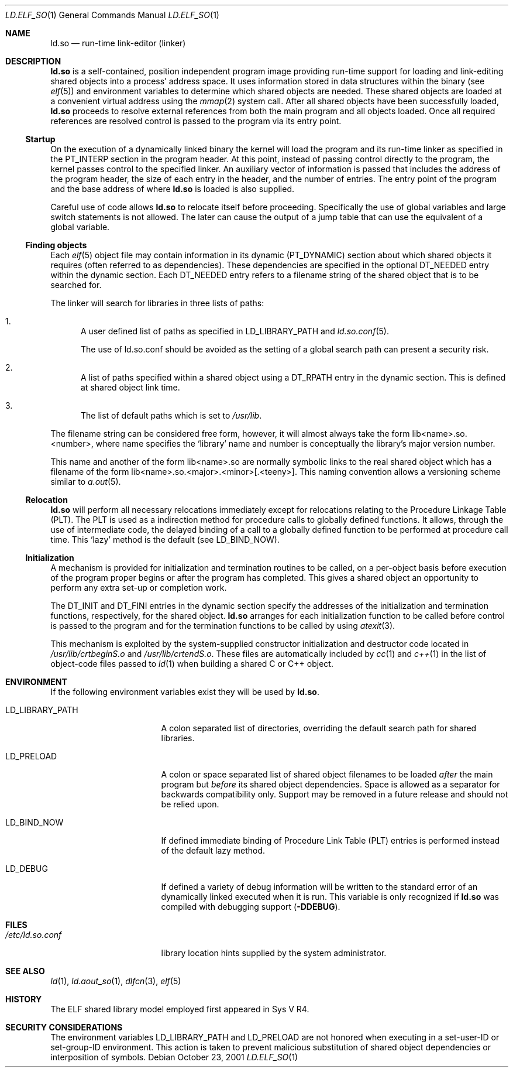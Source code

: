 .\"	$NetBSD: ld.elf_so.1,v 1.8 2003/02/25 10:34:49 wiz Exp $
.\"
.\" Copyright (c) 2001 The NetBSD Foundation, Inc.
.\" All rights reserved.
.\"
.\" This code is derived from software contributed to The NetBSD Foundation
.\" by Nick Hudson.
.\"
.\" Redistribution and use in source and binary forms, with or without
.\" modification, are permitted provided that the following conditions
.\" are met:
.\" 1. Redistributions of source code must retain the above copyright
.\"    notice, this list of conditions and the following disclaimer.
.\" 2. Redistributions in binary form must reproduce the above copyright
.\"    notice, this list of conditions and the following disclaimer in the
.\"    documentation and/or other materials provided with the distribution.
.\" 3. All advertising materials mentioning features or use of this software
.\"    must display the following acknowledgement:
.\"        This product includes software developed by the NetBSD
.\"        Foundation, Inc. and its contributors.
.\" 4. Neither the name of The NetBSD Foundation nor the names of its
.\"    contributors may be used to endorse or promote products derived
.\"    from this software without specific prior written permission.
.\"
.\" THIS SOFTWARE IS PROVIDED BY THE NETBSD FOUNDATION, INC. AND CONTRIBUTORS
.\" ``AS IS'' AND ANY EXPRESS OR IMPLIED WARRANTIES, INCLUDING, BUT NOT LIMITED
.\" TO, THE IMPLIED WARRANTIES OF MERCHANTABILITY AND FITNESS FOR A PARTICULAR
.\" PURPOSE ARE DISCLAIMED.  IN NO EVENT SHALL THE FOUNDATION OR CONTRIBUTORS
.\" BE LIABLE FOR ANY DIRECT, INDIRECT, INCIDENTAL, SPECIAL, EXEMPLARY, OR
.\" CONSEQUENTIAL DAMAGES (INCLUDING, BUT NOT LIMITED TO, PROCUREMENT OF
.\" SUBSTITUTE GOODS OR SERVICES; LOSS OF USE, DATA, OR PROFITS; OR BUSINESS
.\" INTERRUPTION) HOWEVER CAUSED AND ON ANY THEORY OF LIABILITY, WHETHER IN
.\" CONTRACT, STRICT LIABILITY, OR TORT (INCLUDING NEGLIGENCE OR OTHERWISE)
.\" ARISING IN ANY WAY OUT OF THE USE OF THIS SOFTWARE, EVEN IF ADVISED OF THE
.\" POSSIBILITY OF SUCH DAMAGE.
.\"
.Dd October 23, 2001
.Dt LD.ELF_SO 1
.Os
.Sh NAME
.Nm ld.so
.Nd run-time link-editor (linker)
.Sh DESCRIPTION
.Nm
is a self-contained, position independent program
image providing run-time support for loading and
link-editing shared objects into a process' address space.
It uses information stored in data structures within the binary (see
.Xr elf 5 )
and environment variables to determine which shared objects are needed.
These shared objects are loaded at a convenient virtual address using the
.Xr mmap 2
system call.
After all shared objects have been successfully loaded,
.Nm
proceeds to resolve external references from both
the main program and all objects loaded.
Once all required references are resolved control is
passed to the program via its entry point.
.Ss Startup
On the execution of a dynamically linked binary the kernel will load
the program and its run-time linker as specified in the PT_INTERP
section in the program header.
At this point, instead of passing control directly to the program,
the kernel passes control to the specified linker.
An auxiliary vector of information is passed that includes
the address of the program header, the size of each entry in the header,
and the number of entries.
The entry point of the program and the base address of where
.Nm
is loaded is also supplied.
.Pp
Careful use of code allows
.Nm
to relocate itself before proceeding.
Specifically the use of global variables and
large switch statements is not allowed.
The later can cause the output of a jump table that
can use the equivalent of a global variable.
.Ss Finding objects
Each
.Xr elf 5
object file may contain information in its dynamic (PT_DYNAMIC) section
about which shared objects it requires (often referred to as dependencies).
These dependencies are specified in the optional DT_NEEDED entry within
the dynamic section.
Each DT_NEEDED entry refers to a filename string of
the shared object that is to be searched for.
.Pp
The linker will search for libraries in three lists of paths:
.Bl -enum
.It
A user defined list of paths as specified in LD_LIBRARY_PATH and
.Xr ld.so.conf 5 .
.Pp
The use of ld.so.conf should be avoided as the setting of a global search
path can present a security risk.
.It
A list of paths specified within a shared object using a DT_RPATH entry in
the dynamic section.
This is defined at shared object link time.
.It
The list of default paths which is set to
.Pa /usr/lib .
.El
.Pp
The filename string can be considered free form, however, it will almost
always take the form lib\*[Lt]name\*[Gt].so.\*[Lt]number\*[Gt],
where name specifies the
.Sq library
name and number is conceptually the library's major version number.
.Pp
This name and another of the form lib\*[Lt]name\*[Gt].so are normally
symbolic links to the real shared object which has a filename of the form
lib\*[Lt]name\*[Gt].so.\*[Lt]major\*[Gt].\*[Lt]minor\*[Gt][.\*[Lt]teeny\*[Gt]].
This naming convention allows a versioning scheme similar to
.Xr a.out 5 .
.Ss Relocation
.Nm
will perform all necessary relocations immediately except for relocations
relating to the Procedure Linkage Table (PLT).
The PLT is used as a indirection method for procedure
calls to globally defined functions.
It allows, through the use of intermediate code, the delayed binding of
a call to a globally defined function to be performed at procedure call time.
This
.Sq lazy
method is the default (see LD_BIND_NOW).
.Ss Initialization
A mechanism is provided for initialization and termination routines
to be called, on a per-object basis before execution of the program proper
begins or after the program has completed.
This gives a shared object an opportunity to perform
any extra set-up or completion work.
.Pp
The DT_INIT and DT_FINI entries in the dynamic section specify the addresses
of the initialization and termination functions, respectively, for
the shared object.
.Nm
arranges for each initialization function to be called before control is passed
to the program and for the termination functions to be called by using
.Xr atexit 3 .
.Pp
This mechanism is exploited by the system-supplied constructor
initialization and destructor code located in
.Pa /usr/lib/crtbeginS.o
and
.Pa /usr/lib/crtendS.o .
These files are automatically included by
.Xr cc 1
and
.Xr c++ 1
in the list of object-code files passed to
.Xr ld 1
when building a shared C or C++ object.
.Sh ENVIRONMENT
If the following environment variables exist they will be used by
.Nm .
.Bl -tag -width "LD_LIBRARY_PATH"
.It Ev LD_LIBRARY_PATH
A colon separated list of directories, overriding the default search path
for shared libraries.
.It Ev LD_PRELOAD
A colon or space separated list of shared object filenames to be loaded
.Em after
the main program but
.Em before
its shared object dependencies.
Space is allowed as a separator for backwards compatibility only.
Support may be removed in a future release and should not be relied upon.
.It Ev LD_BIND_NOW
If defined immediate binding of Procedure Link Table (PLT) entries is
performed instead of the default lazy method.
.It Ev LD_DEBUG
If defined a variety of debug information will be written to the standard
error of an dynamically linked executed when it is run.
This variable is only recognized if
.Nm
was compiled with debugging support
.Sy ( -DDEBUG ) .
.El
.Sh FILES
.Bl -tag -width /etc/ld.so.conf -compact
.It Pa /etc/ld.so.conf
library location hints supplied by the system administrator.
.El
.Sh SEE ALSO
.Xr ld 1 ,
.Xr ld.aout_so 1 ,
.Xr dlfcn 3 ,
.Xr elf 5
.Sh HISTORY
The ELF shared library model employed first appeared in Sys V R4.
.Sh SECURITY CONSIDERATIONS
The environment variables
.Ev LD_LIBRARY_PATH
and
.Ev LD_PRELOAD
are not honored when executing in a set-user-ID or set-group-ID environment.
This action is taken to prevent malicious substitution of shared object
dependencies or interposition of symbols.